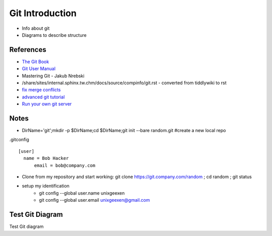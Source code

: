 Git Introduction
================

* Info about git
* Diagrams to describe structure

References
----------
* `The Git Book <https://git-scm.com/book/en/v2>`_
* `Git User Manual <https://mirrors.edge.kernel.org/pub/software/scm/git/docs/user-manual.html#the-workflow>`_
* Mastering Git - Jakub Nrebski
* /share/sites/internal.sphinx.tw.chm/docs/source/compinfo/git.rst - converted from tiddlywiki to rst
* `fix merge conflicts <https://www.linuxnix.com/fixing-git-github-merge-conflicts/>`_
* `advanced git tutorial <https://www.howtoforge.com/advanced-git-tutorial/>`_
* `Run your own git server <https://www.linuxfoundation.org/blog/blog/classic-sysadmin-how-to-run-your-own-git-server>`_

Notes
----------
* DirName='git';mkdir -p $DirName;cd $DirName;git init --bare random.git #create a new local repo

.gitconfig ::

   [user]
     name = Bob Hacker
	 email = bob@company.com

* Clone from my repository and start working: git clone https://git.company.com/random ; cd random ; git status
* setup my identification
	* git config --global user.name unixgeexen
	* git config --global user.email unixgeexen@gmail.com

Test Git Diagram
-------------------------

Test Git diagram

.. kroki::
   :caption: Git History
   :type: graphviz

    digraph G {
		fontname="Helvetica,Arial,sans-serif"
		node [fontname="Helvetica,Arial,sans-serif"]
		edge [fontname="Helvetica,Arial,sans-serif"]

		subgraph cluster_0 {
			style=filled;
			color=lightgrey;
			node [style=filled,color=white];
			R0 -> R1 -> R2 -> R3;
			label = "Remote Repo";
		}

		subgraph cluster_1 {
			node [style=filled];
			S0 -> S1;
			S1 -> D1 [label = "git branch dev"];
			S1 -> M1 [label = "git branch main"];
			D3 -> S2 [label = "git merge"] ;
			M4 -> S2 [label = "git merge"] ;
			label = "Local Staging";
			color=blue
			subgraph cluster_6 {
				node [style=filled];
				label = "Branch dev";
				D1 -> D2 -> D3;
			}
			subgraph cluster_5 {
				node [style=filled];
				label = "Branch main";
				M1 -> M2 -> M3 -> M4;
			}
		}
	        subgraph cluster_4 {
			node [style=filled];
			color=orange
			label = "Working";
			subgraph cluster_3 {
				node [style=filled];
				T0;T1;T2;T3;
				label = "Tracked";
				color=yellow
			}
			subgraph cluster_2 {
				node [style=filled];
				U0;U2;U3;
				U1 -> U1 [label = "edit"];
				U0 -> U0 [label = "touch"];
				label = "Untracked";
				color=red
			}
			U1 -> T1 [label="git add"];
			T2 -> U2 [label="git rm"];
		}
		start -> R0;
		start -> S0;
		start -> T0;

		R0 -> S0 [label="git pull"];
		S1 -> R1 [label="git push"];
		M3 -> T0 [label="git checkout main"];
		M3 -> T2 [label="git checkout main"];
		M3 -> T3 [label="git checkout main"];
		T0 -> M4 [label="git commit"];
		T1 -> M4 [label="git commit"];
		T3 -> M4 [label="git commit"];


		start [shape=Mdiamond];

    }
